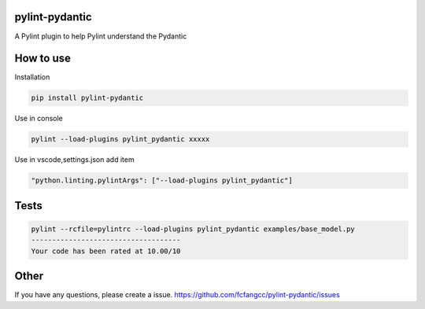 pylint-pydantic
================
A Pylint plugin to help Pylint understand the Pydantic

How to use
===============
Installation

.. code:: shell

    pip install pylint-pydantic

Use in console

.. code:: shell

    pylint --load-plugins pylint_pydantic xxxxx

Use in vscode,settings.json add item

.. code:: shell

    "python.linting.pylintArgs": ["--load-plugins pylint_pydantic"]
    
Tests
============
.. code:: shell

    pylint --rcfile=pylintrc --load-plugins pylint_pydantic examples/base_model.py
    ------------------------------------
    Your code has been rated at 10.00/10


Other
=====================
If you have any questions, please create a issue.
https://github.com/fcfangcc/pylint-pydantic/issues

